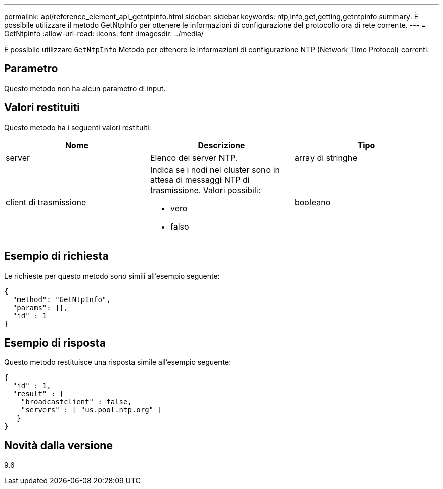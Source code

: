 ---
permalink: api/reference_element_api_getntpinfo.html 
sidebar: sidebar 
keywords: ntp,info,get,getting,getntpinfo 
summary: È possibile utilizzare il metodo GetNtpInfo per ottenere le informazioni di configurazione del protocollo ora di rete corrente. 
---
= GetNtpInfo
:allow-uri-read: 
:icons: font
:imagesdir: ../media/


[role="lead"]
È possibile utilizzare `GetNtpInfo` Metodo per ottenere le informazioni di configurazione NTP (Network Time Protocol) correnti.



== Parametro

Questo metodo non ha alcun parametro di input.



== Valori restituiti

Questo metodo ha i seguenti valori restituiti:

|===
| Nome | Descrizione | Tipo 


 a| 
server
 a| 
Elenco dei server NTP.
 a| 
array di stringhe



 a| 
client di trasmissione
 a| 
Indica se i nodi nel cluster sono in attesa di messaggi NTP di trasmissione. Valori possibili:

* vero
* falso

 a| 
booleano

|===


== Esempio di richiesta

Le richieste per questo metodo sono simili all'esempio seguente:

[listing]
----
{
  "method": "GetNtpInfo",
  "params": {},
  "id" : 1
}
----


== Esempio di risposta

Questo metodo restituisce una risposta simile all'esempio seguente:

[listing]
----
{
  "id" : 1,
  "result" : {
    "broadcastclient" : false,
    "servers" : [ "us.pool.ntp.org" ]
   }
}
----


== Novità dalla versione

9.6
